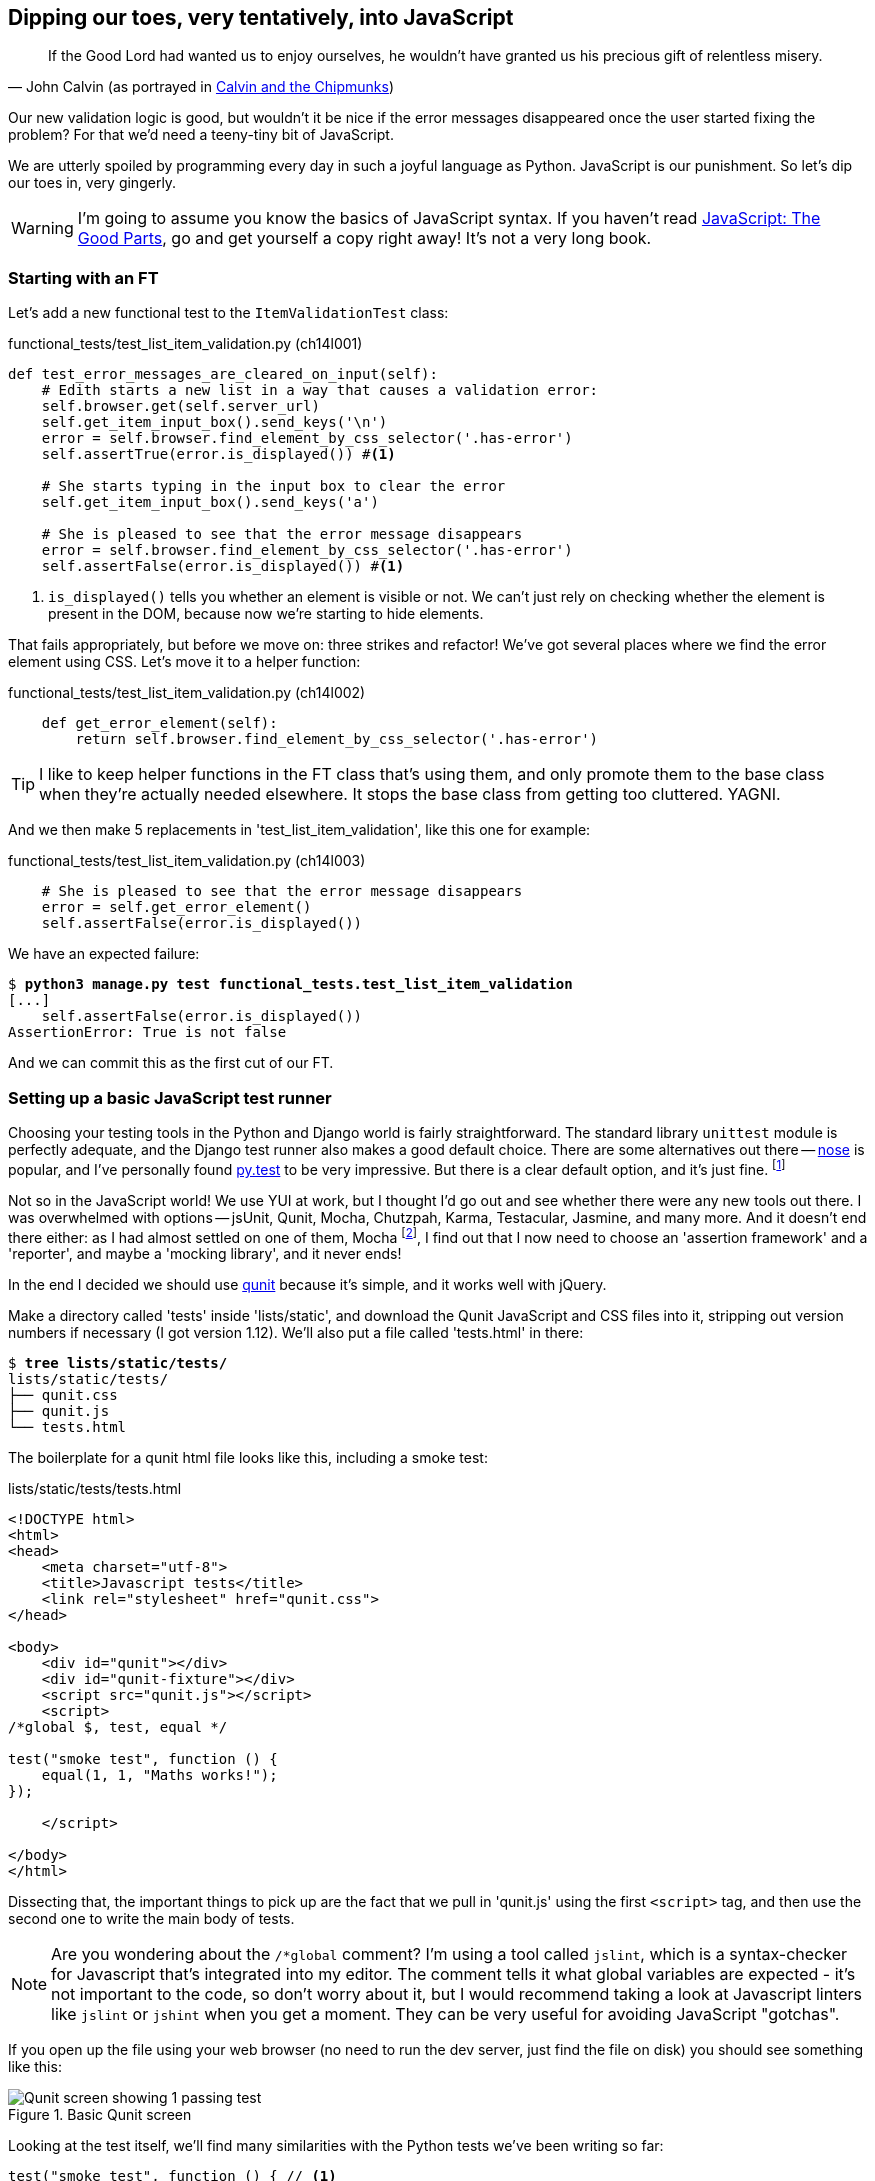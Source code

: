 Dipping our toes, very tentatively, into JavaScript
---------------------------------------------------

[quote, 'John Calvin (as portrayed in http://onemillionpoints.blogspot.co.uk/2008/08/calvin-and-chipmunks.html[Calvin and the Chipmunks])']
______________________________________________________________
If the Good Lord had wanted us to enjoy ourselves, he wouldn't have granted us
his precious gift of relentless misery.
______________________________________________________________

Our new validation logic is good, but wouldn't it be nice if the error messages
disappeared once the user started fixing the problem? For that we'd need a
teeny-tiny bit of JavaScript.

We are utterly spoiled by programming every day in such a joyful language as
Python.  JavaScript is our punishment. So let's dip our toes in, very gingerly.

WARNING: I'm going to assume you know the basics of JavaScript syntax. If you
haven't read <<jsgoodparts,JavaScript: The Good Parts>>, go and get yourself
a copy right away!  It's not a very long book.


Starting with an FT
~~~~~~~~~~~~~~~~~~~

Let's add a new functional test to the `ItemValidationTest` class:

[role="sourcecode"]
.functional_tests/test_list_item_validation.py (ch14l001)
[source,python]
----
def test_error_messages_are_cleared_on_input(self):
    # Edith starts a new list in a way that causes a validation error:
    self.browser.get(self.server_url)
    self.get_item_input_box().send_keys('\n')
    error = self.browser.find_element_by_css_selector('.has-error')
    self.assertTrue(error.is_displayed()) #<1>

    # She starts typing in the input box to clear the error
    self.get_item_input_box().send_keys('a')

    # She is pleased to see that the error message disappears
    error = self.browser.find_element_by_css_selector('.has-error')
    self.assertFalse(error.is_displayed()) #<1>
----

<1> `is_displayed()` tells you whether an element is visible or not. We
can't just rely on checking whether the element is present in the DOM,
because now we're starting to hide elements.

That fails appropriately, but before we move on:  three strikes and refactor! 
We've got several places where we find the error element using CSS. Let's 
move it to a helper function:

[role="sourcecode"]
.functional_tests/test_list_item_validation.py (ch14l002)
[source,python]
----
    def get_error_element(self):
        return self.browser.find_element_by_css_selector('.has-error')
----

TIP: I like to keep helper functions in the FT class that's using them, and
only promote them to the base class when they're actually needed elsewhere.
It stops the base class from getting too cluttered. YAGNI.

And we then make 5 replacements in 'test_list_item_validation', like this one
for example:

[role="sourcecode"]
.functional_tests/test_list_item_validation.py (ch14l003)
[source,python]
----
    # She is pleased to see that the error message disappears
    error = self.get_error_element()
    self.assertFalse(error.is_displayed())
----

We have an expected failure:

[subs="specialcharacters,macros"]
----
$ pass:quotes[*python3 manage.py test functional_tests.test_list_item_validation*]
[...]
    self.assertFalse(error.is_displayed())
AssertionError: True is not false
----

And we can commit this as the first cut of our FT.


Setting up a basic JavaScript test runner
~~~~~~~~~~~~~~~~~~~~~~~~~~~~~~~~~~~~~~~~~

Choosing your testing tools in the Python and Django world is fairly
straightforward.  The standard library `unittest` module is perfectly
adequate, and the Django test runner also makes a good default choice. 
There are some alternatives out there --
http://nose.readthedocs.org/en/latest/[nose] is popular, and I've personally
found http://pytest.org/[py.test] to be very impressive.  But there is
a clear default option, and it's just fine.
footnote:[Admittedly once you start looking for Python BDD tools, things are a
little more confusing.]

Not so in the JavaScript world!  We use YUI at work, but I thought I'd go out
and see whether there were any new tools out there.  I was overwhelmed with
options -- jsUnit, Qunit, Mocha, Chutzpah, Karma, Testacular, Jasmine, and many
more.  And it doesn't end there either: as I had almost settled on one of them,
Mocha
footnote:[purely because it features the
http://visionmedia.github.io/mocha/#nyan-reporter[NyanCat] test runner],
I find out that I now need to choose an 'assertion framework' and a
'reporter', and maybe a 'mocking library', and it never ends!

In the end I decided we should use http://qunitjs.com/[qunit] because it's
simple, and it works well with jQuery.  

Make a directory called 'tests' inside 'lists/static', and download the Qunit
JavaScript and CSS files into it, stripping out version numbers if necessary (I
got version 1.12).  We'll also put a file called 'tests.html' in there:

[role="dofirst-ch14l004"]
[subs="specialcharacters,quotes"]
----
$ *tree lists/static/tests/*
lists/static/tests/
├── qunit.css
├── qunit.js
└── tests.html
----

The boilerplate for a qunit html file looks like this, including a smoke test:

[role="sourcecode"]
.lists/static/tests/tests.html
[source,html]
----
<!DOCTYPE html>
<html>
<head>
    <meta charset="utf-8">
    <title>Javascript tests</title>
    <link rel="stylesheet" href="qunit.css">
</head>

<body>
    <div id="qunit"></div>
    <div id="qunit-fixture"></div>
    <script src="qunit.js"></script>
    <script>
/*global $, test, equal */

test("smoke test", function () {
    equal(1, 1, "Maths works!");
});

    </script>

</body>
</html>
----

Dissecting that, the important things to pick up are the fact that we pull
in 'qunit.js' using the first `<script>` tag, and then use the second one
to write the main body of tests.

NOTE: Are you wondering about the `/*global` comment? I'm using a tool called
`jslint`, which is a syntax-checker for Javascript that's integrated into my
editor. The comment tells it what global variables are expected - it's not
important to the code, so don't worry about it, but I would recommend taking 
a look at Javascript linters like `jslint` or `jshint` when you get a moment.
They can be very useful for avoiding JavaScript "gotchas".

If you open up the file using your web browser (no need to run the dev
server, just find the file on disk) you should see something like this:

.Basic Qunit screen
image::images/qunit_smoke_test.png["Qunit screen showing 1 passing test"]

Looking at the test itself, we'll find many similarities with the Python
tests we've been writing so far:

[role="skipme"]
[source,javascript]
----
test("smoke test", function () { // <1>
    equal(1, 1, "Maths works!"); // <2>
});
----

<1> The `test` function defines a test case, a bit like 
    `def test_something(self)` did in Python. Its first argument is a name for
    the test, and the second is a function for the body of the test.

<2> The `equal` function is an assertion; very much like `assertEqual`, it
    compares two arguments. Unlike in Python, though, the message is displayed
    both for failures and for passes, so it should be phrased as a positive
    rather than a negative.

Why not try changing those arguments to see a deliberate failure?

//TODO: discuss where JS unit tests fit in the TDD cycle

Using jquery and the fixtures div
~~~~~~~~~~~~~~~~~~~~~~~~~~~~~~~~~

Let's get a bit more comfortable with what our testing framework can do,
and start using a bit of jQuery

NOTE: If you've never seen jQuery before, I'm going to try and explain it as we
go, just enough so that you won't be totally lost; but this isn't a jQuery
tutorial.  You may find it helpful to spend an hour or two investigating jQuery
at some point during this chapter.

Let's add jQuery to our scripts, and a few elements to use in our tests:

[role="sourcecode"]
.lists/static/tests/tests.html
[source,html]
----
    <div id="qunit-fixture"></div>

    <form> <1>
        <input name="text" />
        <div class="has-error">Error text</div>
    </form>

    <script src="http://code.jquery.com/jquery.min.js"></script>
    <script src="qunit.js"></script>
    <script>
/*global $, test, equal */

test("smoke test", function () {
    equal($('.has-error').is(':visible'), true); //<2><3>
    $('.has-error').hide(); //<4>
    equal($('.has-error').is(':visible'), false); //<5>
});

    </script>
----
//ch14l006

<1> The `<form>` and its contents are there to represent what will be
    on the real list page.

<2> jQuery magic starts here!  `$` is the jQuery swiss army knife. It's
    used to find bits of the DOM.  Its first argument is a CSS selector; here,
    we're telling it to find all elements that have the class "error".  It
    returns an object that represents one or more DOM elements. That, in turn,
    has various useful methods that allow us to manipulate or find out about
    those elements. 

<3> One of which is `.is`, which can tell us whether an element matches a
    particular CSS property. Here we use `:visible` to check whether the
    element is displayed or hidden.

<4> We then use jQuery's `.hide()` method to hide the div.  Behind the
    scenes, it dynamically sets a `style="display: none"` on the element. 

<5> And finally we check that it's worked, with a second `equal` assertion.


If you refresh the browser, you should see that all passes:

.Expected results from Qunit in browser
[role="qunit-output"]
----
2 assertions of 2 passed, 0 failed.
1. smoke test (0, 2, 2)
----

Time to see how fixtures work.  If we just dupe up this test:


[role="sourcecode"]
.lists/static/tests/tests.html
[source,html]
----
    <script>
/*global $, test, equal */

test("smoke test", function () {
    equal($('.has-error').is(':visible'), true);
    $('.has-error').hide();
    equal($('.has-error').is(':visible'), false);
});
test("smoke test 2", function () {
    equal($('.has-error').is(':visible'), true);
    $('.has-error').hide();
    equal($('.has-error').is(':visible'), false);
});

    </script>
----

Slightly unexpectedly, we find one of them fails:

.One of the two tests is failing
image::images/qunit_first_test_failure.png["Qunit screen showing only 1 passing test"]

What's happening here is that the first test hides the error div, so when 
the second test runs, it starts out invisible. 

NOTE: Qunit test do not run in a predictable order, so you can't rely on the
first test running before the second one.

We need some way of tidying up between tests, a bit like `setUp` and
`tearDown`, or like the Django test runner would reset the database between
each test.  Thankfully, and you can probably see this coming, but the
`qunit-fixture` div is exactly what we're looking for.  Move the form in there:

[role="sourcecode"]
.lists/static/tests/tests.html
[source,html]
----
    <div id="qunit"></div>
    <div id="qunit-fixture">
        <form>
            <input name="text" />
            <div class="has-error">Error text</div>
        </form>
    </div>

    <script src="http://code.jquery.com/jquery.min.js"></script>
----

And that gets us back to 2 neatly passing tests.

[role="qunit-output"]
----
4 assertions of 4 passed, 0 failed.
1. smoke test (0, 2, 2)
2. smoke test 2 (0, 2, 2)
----

Building a JavaScript unit test for our desired functionality
~~~~~~~~~~~~~~~~~~~~~~~~~~~~~~~~~~~~~~~~~~~~~~~~~~~~~~~~~~~~~

Now that we're acquainted with our JavaScript testing tools, we can switch
back to just one test, and start to write the real thing:

[role="sourcecode"]
.lists/static/tests/tests.html
[source,html]
----
    <script>
/*global $, test, equal */

test("errors should be hidden on keypress", function () {
    $('input').trigger('keypress'); // <1>
    equal($('.has-error').is(':visible'), false); 
});

    </script>
----

<1> The jQuery `.trigger` method is mainly used for testing.  It says "fire off
a JavScript DOM event on the element(s)".  Here we use the 'keypress' event,
which is fired off by the browser behind the scenes whenever a user types
something into a particular input element. 

NOTE: jQuery is hiding a lot of complexity behind the scenes here.  Check
out http://www.quirksmode.org/dom/events/index.html[Quirksmode.org] for a view
on the hideous nest of differences between the different browsers'
interpretation of events.  The reason that jQuery is so popular is that it just
makes all this stuff go away.

And that gives us:

[role="qunit-output"]
----
0 assertions of 1 passed, 1 failed.
1. errors should be hidden on keypress (1, 0, 1)
    1. failed
        Expected: false
        Result: true
----

Let's say we want to keep our code in a standalone JavaScript file called
'list.js'


[role="sourcecode"]
.lists/static/tests/tests.html
[source,html]
----
    <script src="qunit.js"></script>
    <script src="../list.js"></script>
    <script>
----

Here's the minimal code to get that test to pass:

[role="sourcecode"]
.lists/static/list.js
[source,javascript]
----
$('.has-error').hide();
----

It has an obvious problem. We'd better add another test:

[role="sourcecode"]
.lists/static/tests/tests.html
[source,html]
----
test("errors should be hidden on keypress", function () {
    $('input').trigger('keypress');
    equal($('.has-error').is(':visible'), false); 
});

test("errors not be hidden unless there is a keypress", function () {
    equal($('.has-error').is(':visible'), true);
});
----

Now we get an expected failure:

[role="qunit-output"]
----
1 assertions of 2 passed, 1 failed.
1. errors should be hidden on keypress (0, 1, 1)
2. errors not be hidden unless there is a keypress (1, 0, 1)
    1. failed
        Expected: true
        Result: false
        Diff: true false 
[...]
----

And we can make a more realistic implementation:

[role="sourcecode"]
.lists/static/list.js
[source,javascript]
----
$('input').on('keypress', function () { //<1>
    $('.has-error').hide();
});
----

<1> This line says: find all the input elements, and for each of them, attach
an event listener which reacts 'on' keypress events.  The event listener is
the inline function, which hides all elements that have the class `.has-error`.

That gets our unit tests to pass.

[role="qunit-output"]
----
2 assertions of 2 passed, 0 failed.
----

Grand, so let's pull in our script, and jquery, on all our pages.

[role="sourcecode"]
.lists/templates/base.html (ch14l014)
[source,html]
----
</div>
<script src="http://code.jquery.com/jquery.min.js"></script>
<script src="/static/list.js"></script>
</body>

</html>
----

NOTE: It's good practice to put your script-loads at the end of your
body HTML, as it means the user doesn't have to wait for all your
JavaScript to load before they can see something on the page.  It also
helps to make sure most of the DOM has loaded before any scripts run.

//TODO: note re: judgement call.  may need to test js works on all pages.

Aaaand we run our FT:

[subs="specialcharacters,quotes"]
----
$ *python3 manage.py test functional_tests.test_list_item_validation.\
ItemValidationTest.test_error_messages_are_cleared_on_input*
[...]

Ran 1 test in 3.023s

OK
----

Hooray!  That's a commit!


Javascript testing in the TDD cycle
~~~~~~~~~~~~~~~~~~~~~~~~~~~~~~~~~~~

You may be wondering how these JavaScript tests fit in with our "double loop" 
TDD cycle.  The answer is that they play exactly the same role as our
Python unit tests.

* Write an FT and see it fail
* Figure out what kind of code you need next: Python or JavaScript?
* Write a unit test in either language, and see it fail
* Write some code in either language, and make the test pass
* Rinse and repeat.

NOTE: Want a little more practice with JavaScript?  See if you can get our
error messages to be hidden when the user clicks inside the input element,
as well as just when they type in it.  You should be able to FT it too.


Columbo says: onload boilerplate and namespacing
~~~~~~~~~~~~~~~~~~~~~~~~~~~~~~~~~~~~~~~~~~~~~~~~

Oh, and one last thing.  Whenever you have some JavaScript that interacts
with the DOM, it's always good to wrap it in some "onload" boilerplate code
to make sure that the page has fully loaded before it tries to do anything.
Currently it works anyway, because we've placed the `<script>` tag right at
the bottom of the page, but we shouldn't rely on that.  

The jQuery `onload` boilerplate is quite minimal:


[role="sourcecode"]
.lists/static/list.js
[source,javascript]
----
$(document).ready(function () {
    $('input').on('keypress', function () {
        $('.has-error').hide();
    });
});
----

In addition, we're using the magic `$` function from jQuery, but sometimes
other JavaScript libraries try and use that too.  It's just an alias for the
less contested name `jQuery` though, so here's the standard way of getting
more fine-grained control over the namespacing:


[role="sourcecode"]
.lists/static/list.js
[source,javascript]
----
jQuery(document).ready(function ($) {
    $('input').on('keypress', function () {
        $('.has-error').hide();
    });
});
----

Read more in the http://api.jquery.com/ready/[jQuery .ready() docs].



I leave it to you to re-run the javascript tests, and then maybe a full FT
run, just to reassure yourself that nothing is broken.  And then, it's
onto Part 3!



.JavaScript testing notes
*******************************************************************************

* One of the great advantages of Selenium is that it allows you to test that
  your JavaScript really works, just as it tests your Python code.

* There are many JavaScript test running libraries out there.  Qunit is closely
  tied to jQuery, which is the main reason I chose it.  

* Qunit mainly expects you to "run" your tests using an actual web browser.
  This has the advantage that it's easy to create some HTML fixtures that 
  match the kind of HTML your site actually contains, for tests to run against.

* I don't really mean it when I say that JavaScript is awful. It can actually
  be quite fun.  But I'll say it again: make sure you've read
  <<jsgoodparts,JavaScript: The Good Parts>>.

*******************************************************************************

//TODO: take the opportunity to use {% static %} tag in templates?

